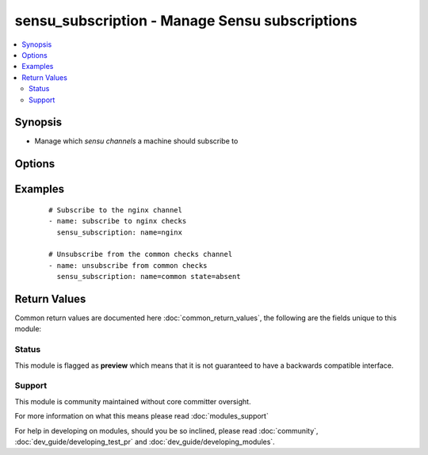.. _sensu_subscription:


sensu_subscription - Manage Sensu subscriptions
+++++++++++++++++++++++++++++++++++++++++++++++

.. versionadded:: 2.2


.. contents::
   :local:
   :depth: 2


Synopsis
--------

* Manage which *sensu channels* a machine should subscribe to




Options
-------

.. raw:: html

    <table border=1 cellpadding=4>
    <tr>
    <th class="head">parameter</th>
    <th class="head">required</th>
    <th class="head">default</th>
    <th class="head">choices</th>
    <th class="head">comments</th>
    </tr>
                <tr><td>backup<br/><div style="font-size: small;"></div></td>
    <td>no</td>
    <td></td>
        <td><ul><li>yes</li><li>no</li></ul></td>
        <td><div>Create a backup file (if yes), including the timestamp information so you</div><div>can get the original file back if you somehow clobbered it incorrectly.</div>        </td></tr>
                <tr><td>name<br/><div style="font-size: small;"></div></td>
    <td>yes</td>
    <td></td>
        <td></td>
        <td><div>The name of the channel</div>        </td></tr>
                <tr><td>path<br/><div style="font-size: small;"></div></td>
    <td>no</td>
    <td>/etc/sensu/conf.d/subscriptions.json</td>
        <td></td>
        <td><div>Path to the subscriptions json file</div>        </td></tr>
                <tr><td>state<br/><div style="font-size: small;"></div></td>
    <td>no</td>
    <td>present</td>
        <td><ul><li>present</li><li>absent</li></ul></td>
        <td><div>Whether the machine should subscribe or unsubscribe from the channel</div>        </td></tr>
        </table>
    </br>



Examples
--------

 ::

    # Subscribe to the nginx channel
    - name: subscribe to nginx checks
      sensu_subscription: name=nginx
    
    # Unsubscribe from the common checks channel
    - name: unsubscribe from common checks
      sensu_subscription: name=common state=absent

Return Values
-------------

Common return values are documented here :doc:`common_return_values`, the following are the fields unique to this module:

.. raw:: html

    <table border=1 cellpadding=4>
    <tr>
    <th class="head">name</th>
    <th class="head">description</th>
    <th class="head">returned</th>
    <th class="head">type</th>
    <th class="head">sample</th>
    </tr>

        <tr>
        <td> reasons </td>
        <td> the reasons why the moule changed or did not change something </td>
        <td align=center> success </td>
        <td align=center> list </td>
        <td align=center> ["channel subscription was absent and state is `present'"] </td>
    </tr>
        
    </table>
    </br></br>




Status
~~~~~~

This module is flagged as **preview** which means that it is not guaranteed to have a backwards compatible interface.


Support
~~~~~~~

This module is community maintained without core committer oversight.

For more information on what this means please read :doc:`modules_support`


For help in developing on modules, should you be so inclined, please read :doc:`community`, :doc:`dev_guide/developing_test_pr` and :doc:`dev_guide/developing_modules`.
